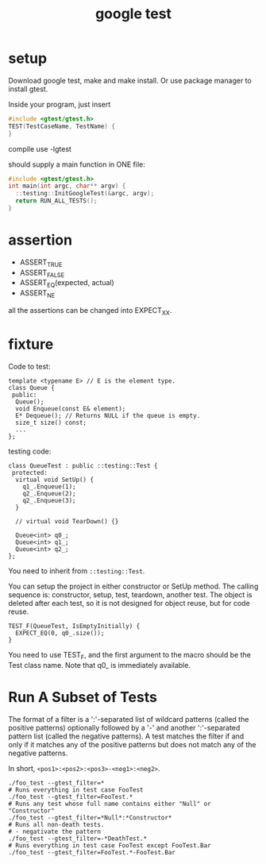 #+TITLE: google test

* setup
Download google test, make and make install.
Or use package manager to install gtest.

Inside your program, just insert

#+begin_src C
#include <gtest/gtest.h>
TEST(TestCaseName, TestName) {
}
#+end_src

compile use -lgtest

should supply a main function in ONE file:

#+begin_src C
#include <gtest/gtest.h>
int main(int argc, char** argv) {
  ::testing::InitGoogleTest(&argc, argv);
  return RUN_ALL_TESTS();
}
#+end_src

* assertion
 * ASSERT_TRUE
 * ASSERT_FALSE
 * ASSERT_EQ(expected, actual)
 * ASSERT_NE

all the assertions can be changed into EXPECT_XX.


* fixture
Code to test:
#+begin_src C++
template <typename E> // E is the element type.
class Queue {
 public:
  Queue();
  void Enqueue(const E& element);
  E* Dequeue(); // Returns NULL if the queue is empty.
  size_t size() const;
  ...
};
#+end_src

testing code:

#+begin_src C++
class QueueTest : public ::testing::Test {
 protected:
  virtual void SetUp() {
    q1_.Enqueue(1);
    q2_.Enqueue(2);
    q2_.Enqueue(3);
  }

  // virtual void TearDown() {}

  Queue<int> q0_;
  Queue<int> q1_;
  Queue<int> q2_;
};
#+end_src

You need to inherit from ~::testing::Test~.

You can setup the project in either constructor or SetUp method.
The calling sequence is: constructor, setup, test, teardown, another test.
The object is deleted after each test,
so it is not designed for object reuse, but for code reuse.

#+begin_src C++
TEST_F(QueueTest, IsEmptyInitially) {
  EXPECT_EQ(0, q0_.size());
}
#+end_src

You need to use TEST_F, and the first argument to the macro should be the Test class name.
Note that q0_ is immediately available.

* Run A Subset of Tests
The format of a filter is a ':'-separated list of wildcard patterns
(called the positive patterns)
optionally followed by a '-'
and another ':'-separated pattern list
(called the negative patterns).
A test matches the filter if and only if
it matches any of the positive patterns
but does not match any of the negative patterns.

In short, =<pos1>:<pos2>:<pos3>-<neg1>:<neg2>=.
#+BEGIN_SRC shell
./foo_test --gtest_filter=*
# Runs everything in test case FooTest
./foo_test --gtest_filter=FooTest.*
# Runs any test whose full name contains either "Null" or "Constructor"
./foo_test --gtest_filter=*Null*:*Constructor*
# Runs all non-death tests.
# - negativate the pattern
./foo_test --gtest_filter=-*DeathTest.*
# Runs everything in test case FooTest except FooTest.Bar
./foo_test --gtest_filter=FooTest.*-FooTest.Bar
#+END_SRC
